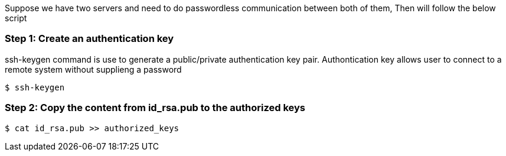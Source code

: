Suppose we have two servers and need to do passwordless communication between both of them, Then will follow the below script

### Step 1: Create an authentication key
ssh-keygen command is use to generate a public/private authentication key pair. Authontication key allows user to connect to a remote system without supplieng a password
[source,bash]
$ ssh-keygen

### Step 2: Copy the content from id_rsa.pub to the authorized keys
[source,bash]
$ cat id_rsa.pub >> authorized_keys

